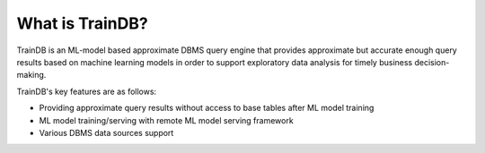 What is TrainDB?
================

TrainDB is an ML-model based approximate DBMS query engine that provides approximate but accurate enough query results based on machine learning models in order to support exploratory data analysis for timely business decision-making.

.. image:: ../_static/img/concept.png
  :alt: TrainDB Concept

TrainDB's key features are as follows:

* Providing approximate query results without access to base tables after ML model training
* ML model training/serving with remote ML model serving framework
* Various DBMS data sources support 

